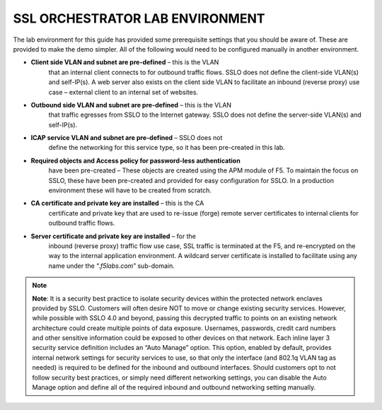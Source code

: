 SSL ORCHESTRATOR LAB ENVIRONMENT
================================

The lab environment for this guide has provided some prerequisite
settings that you should be aware of. These are provided to make the
demo simpler. All of the following would need to be configured manually
in another environment.

-  **Client side VLAN and subnet are pre-defined** – this is the VLAN
       that an internal client connects to for outbound traffic flows.
       SSLO does not define the client-side VLAN(s) and self-IP(s). A
       web server also exists on the client side VLAN to facilitate an
       inbound (reverse proxy) use case – external client to an internal
       set of websites.

-  **Outbound side VLAN and subnet are pre-defined** – this is the VLAN
       that traffic egresses from SSLO to the Internet gateway. SSLO
       does not define the server-side VLAN(s) and self-IP(s).

-  **ICAP service VLAN and subnet are pre-defined** – SSLO does not
       define the networking for this service type, so it has been
       pre-created in this lab.

-  **Required objects and Access policy for password-less authentication**
       have been pre-created – These objects are created using the APM
       module of F5. To maintain the focus on SSLO, these have been
       pre-created and provided for easy configuration for SSLO. In a
       production environment these will have to be created from
       scratch.

-  **CA certificate and private key are installed** – this is the CA
       certificate and private key that are used to re-issue (forge)
       remote server certificates to internal clients for outbound
       traffic flows.

-  **Server certificate and private key are installed** – for the
       inbound (reverse proxy) traffic flow use case, SSL traffic is
       terminated at the F5, and re-encrypted on the way to the internal
       application environment. A wildcard server certificate is
       installed to facilitate using any name under the
       “.\ *f5labs.com*\ ” sub-domain.



.. note:: **Note**: It is a security best practice to isolate security devices
       within the protected network enclaves provided by SSLO. Customers will
       often desire NOT to move or change existing security services. However,
       while possible with SSLO 4.0 and beyond, passing this decrypted traffic
       to points on an existing network architecture could create multiple
       points of data exposure. Usernames, passwords, credit card numbers and
       other sensitive information could be exposed to other devices on that
       network. Each inline layer 3 security service definition includes an
       “Auto Manage” option. This option, enabled by default, provides internal
       network settings for security services to use, so that only the
       interface (and 802.1q VLAN tag as needed) is required to be defined for
       the inbound and outbound interfaces. Should customers opt to not follow
       security best practices, or simply need different networking settings,
       you can disable the Auto Manage option and define all of the required
       inbound and outbound networking setting manually.

+----------------------------------+----------------------------+------------------------------------------------------------------+----------------------------------+--------------+------------------------+------------------------+----+
|                                  |     BIG-IP management IP   |     10.1.1.x (UDF-managed)                                       |                                  |              |                        |
+==================================+============================+==================================================================+==================================+==============+========================+========================+====+
|                                  |     Gateway IP/DNS         |     10.1.20.1                                                    |                                  |              |                        |                        |
+----------------------------------+----------------------------+------------------------------------------------------------------+----------------------------------+--------------+------------------------+------------------------+----+
|                                  |     Login                  |     admin:admin \| root:default                                  |                                  |              |
+----------------------------------+----------------------------+------------------------------------------------------------------+----------------------------------+--------------+------------------------+------------------------+----+
|                                  |                            |                                                                  |     Client VLAN                  |              |     1.1                |                        |
+----------------------------------+----------------------------+------------------------------------------------------------------+----------------------------------+--------------+------------------------+------------------------+----+
|     **SSL Orchestrator**         |                            |                                                                  |     Outbound VLAN                |              |     1.2                |                        |
+----------------------------------+----------------------------+------------------------------------------------------------------+----------------------------------+--------------+------------------------+------------------------+----+
|                                  |     Interfaces             |     ICAP service                                                 |                                  |     1.3      |                        |
+----------------------------------+----------------------------+------------------------------------------------------------------+----------------------------------+--------------+------------------------+------------------------+----+
|                                  |                            |                                                                  |                                  |              |                        |
+----------------------------------+----------------------------+------------------------------------------------------------------+----------------------------------+--------------+------------------------+------------------------+----+
|                                  |                            |     Inline L2 service inbound                                    |                                  |     1.4      |                        |
+----------------------------------+----------------------------+------------------------------------------------------------------+----------------------------------+--------------+------------------------+------------------------+----+
|                                  |                            |                                                                  |     Inline L2 service outbound   |     1.5      |                        |
+----------------------------------+----------------------------+------------------------------------------------------------------+----------------------------------+--------------+------------------------+------------------------+----+
|                                  |                            |                                                                  |     Inline L3/HTTP services      |              |     1.6 (tagged)       |                        |
+----------------------------------+----------------------------+------------------------------------------------------------------+----------------------------------+--------------+------------------------+------------------------+----+
|                                  |                            |                                                                  |     TAP service                  |              |     1.7                |                        |
+----------------------------------+----------------------------+------------------------------------------------------------------+----------------------------------+--------------+------------------------+------------------------+----+
|                                  |                            |                                                                  |                                  |              |                        |                        |    |
+----------------------------------+----------------------------+------------------------------------------------------------------+----------------------------------+--------------+------------------------+------------------------+----+
|     **Inline layer 2 service**   |     Login                  |     student:agility                                              |                                  |              |                        |
+----------------------------------+----------------------------+------------------------------------------------------------------+----------------------------------+--------------+------------------------+------------------------+----+
|                                  |                            |                                                                  |                                  |              |                        |                        |    |
+----------------------------------+----------------------------+------------------------------------------------------------------+----------------------------------+--------------+------------------------+------------------------+----+
|     **Inline layer 3 service**   |     Login                  |                                                                  |     student:agility              |              |                        |                        |
+----------------------------------+----------------------------+------------------------------------------------------------------+----------------------------------+--------------+------------------------+------------------------+----+
|                                  |     Interfaces             |                                                                  |     Inbound interface            |              | 1.6 tag 10             |     198.19.64.65/25    |    |
+----------------------------------+----------------------------+------------------------------------------------------------------+----------------------------------+--------------+------------------------+------------------------+----+
|                                  |                            |                                                                  |     Outbound interface           |              | 1.6 tag 20             |     198.19.64.130/25   |    |
+----------------------------------+----------------------------+------------------------------------------------------------------+----------------------------------+--------------+------------------------+------------------------+----+
|                                  |                            |                                                                  |                                  |              |                        |                        |    |
+----------------------------------+----------------------------+------------------------------------------------------------------+----------------------------------+--------------+------------------------+------------------------+----+
|                                  |                            |                                                                  |                                  |              |                        |
+----------------------------------+----------------------------+------------------------------------------------------------------+----------------------------------+--------------+------------------------+------------------------+----+
|                                  |     Login                  |     root:default                                                 |                                  |              |                        |
+----------------------------------+----------------------------+------------------------------------------------------------------+----------------------------------+--------------+------------------------+------------------------+----+
|     **Explicit proxy service**   |     Interfaces             |     Inbound interface                                            |                                  | 1.6 tag 30   |     198.19.96.66/25    |                        |
+----------------------------------+----------------------------+------------------------------------------------------------------+----------------------------------+--------------+------------------------+------------------------+----+
|                                  |                            |     Outbound interface                                           |                                  | 1.6 tag 40   |     198.19.96.131/25   |                        |
+----------------------------------+----------------------------+------------------------------------------------------------------+----------------------------------+--------------+------------------------+------------------------+----+
|                                  |                            |                                                                  |                                  |              |                        |                        |    |
+----------------------------------+----------------------------+------------------------------------------------------------------+----------------------------------+--------------+------------------------+------------------------+----+
|                                  |     Services               |     Squid                                                        |                                  | Port 3128    |                        |                        |
+----------------------------------+----------------------------+------------------------------------------------------------------+----------------------------------+--------------+------------------------+------------------------+----+
|                                  |                            |     DansGuardian                                                 |                                  | Port 8080    |                        |                        |
+----------------------------------+----------------------------+------------------------------------------------------------------+----------------------------------+--------------+------------------------+------------------------+----+
|                                  |                            |                                                                  |                                  |              |                        |                        |    |
+----------------------------------+----------------------------+------------------------------------------------------------------+----------------------------------+--------------+------------------------+------------------------+----+
|                                  |                            |                                                                  |                                  |              |                        |
+----------------------------------+----------------------------+------------------------------------------------------------------+----------------------------------+--------------+------------------------+------------------------+----+
|     **Receive-only service**     |     Login                  |     root:default                                                 |                                  |              |                        |
+----------------------------------+----------------------------+------------------------------------------------------------------+----------------------------------+--------------+------------------------+------------------------+----+
|                                  |     MAC address            |     12:12:12:12:12:12 (arbitrary if directly connected)          |                                  |
+----------------------------------+----------------------------+------------------------------------------------------------------+----------------------------------+--------------+------------------------+------------------------+----+
|                                  |                            |                                                                  |                                  |
+----------------------------------+----------------------------+------------------------------------------------------------------+----------------------------------+--------------+------------------------+------------------------+----+
|                                  |                            |                                                                  |                                  |              |                        |
+----------------------------------+----------------------------+------------------------------------------------------------------+----------------------------------+--------------+------------------------+------------------------+----+
|     **ICAP service**             |     Login                  |     root:default                                                 |                                  |              |                        |
+----------------------------------+----------------------------+------------------------------------------------------------------+----------------------------------+--------------+------------------------+------------------------+----+
|                                  |     IP Address:port        |     10.1.30.50:1344                                              |                                  |              |                        |                        |
+----------------------------------+----------------------------+------------------------------------------------------------------+----------------------------------+--------------+------------------------+------------------------+----+
|                                  |     REQ/RES URLs           |     /squidclamav                                                 |                                  |              |                        |
+----------------------------------+----------------------------+------------------------------------------------------------------+----------------------------------+--------------+------------------------+------------------------+----+
|                                  |                            |                                                                  |                                  |              |                        |
+----------------------------------+----------------------------+------------------------------------------------------------------+----------------------------------+--------------+------------------------+------------------------+----+
|                                  |     Login                  |     root:default                                                 |                                  |              |                        |
+----------------------------------+----------------------------+------------------------------------------------------------------+----------------------------------+--------------+------------------------+------------------------+----+
|                                  |     IP Addresses           |     10.1.10.90                                                   |                                  |              |                        |                        |
+----------------------------------+----------------------------+------------------------------------------------------------------+----------------------------------+--------------+------------------------+------------------------+----+
|     **Internal web server**      |                            |                                                                  |     10.1.10.91                   |              |                        |                        |    |
+----------------------------------+----------------------------+------------------------------------------------------------------+----------------------------------+--------------+------------------------+------------------------+----+
|                                  |     \*.f5labs.com          |     10.1.10.92 (Apache2 instances listening on HTTPS port 443)   |                                  |
+----------------------------------+----------------------------+------------------------------------------------------------------+----------------------------------+--------------+------------------------+------------------------+----+
|                                  |                            |                                                                  |                                  |
+----------------------------------+----------------------------+------------------------------------------------------------------+----------------------------------+--------------+------------------------+------------------------+----+
|                                  |                            |                                                                  |     10.1.10.93                   |              |                        |                        |    |
+----------------------------------+----------------------------+------------------------------------------------------------------+----------------------------------+--------------+------------------------+------------------------+----+
|                                  |                            |                                                                  |     10.1.10.94                   |              |                        |                        |    |
+----------------------------------+----------------------------+------------------------------------------------------------------+----------------------------------+--------------+------------------------+------------------------+----+
|                                  |                            |                                                                  |                                  |              |                        |
+----------------------------------+----------------------------+------------------------------------------------------------------+----------------------------------+--------------+------------------------+------------------------+----+
|     **Outbound client**          |     Login                  |     student:agility                                              |                                  |              |                        |
+----------------------------------+----------------------------+------------------------------------------------------------------+----------------------------------+--------------+------------------------+------------------------+----+
|                                  |     IP address             |     10.1.10.50 (RDP and SSH)                                     |                                  |              |                        |
+----------------------------------+----------------------------+------------------------------------------------------------------+----------------------------------+--------------+------------------------+------------------------+----+
|                                  |                            |                                                                  |                                  |              |                        |
+----------------------------------+----------------------------+------------------------------------------------------------------+----------------------------------+--------------+------------------------+------------------------+----+
|                                  |                            |                                                                  |                                  |              |                        |
+----------------------------------+----------------------------+------------------------------------------------------------------+----------------------------------+--------------+------------------------+------------------------+----+
|     **Inbound client**           |     Login                  |     student:agility                                              |                                  |              |                        |
+----------------------------------+----------------------------+------------------------------------------------------------------+----------------------------------+--------------+------------------------+------------------------+----+
|                                  |     IP address             |     10.1.20.55 (RDP and SSH)                                     |                                  |              |                        |
+----------------------------------+----------------------------+------------------------------------------------------------------+----------------------------------+--------------+------------------------+------------------------+----+
|                                  |                            |                                                                  |                                  |              |                        |
+----------------------------------+----------------------------+------------------------------------------------------------------+----------------------------------+--------------+------------------------+------------------------+----+

+--------------------------------------------------------------------------------------------------------------+-------------------------------+------------------------------------+---------------------------------------+------------------------+------------------------+----+
|                                                                                                              |     AD server management IP   |     10.1.1.x (UDF-managed)         |                                       |                        |                        |
+==============================================================================================================+===============================+====================================+=======================================+========================+========================+====+
|                                                                                                              | Client VLAN address           |     10.1.10.200                    |                                       |                        |                        |    |
+--------------------------------------------------------------------------------------------------------------+-------------------------------+------------------------------------+---------------------------------------+------------------------+------------------------+----+
|                                                                                                              |     Login                     |     Various as shown below         |                                       |                        |
+--------------------------------------------------------------------------------------------------------------+-------------------------------+------------------------------------+---------------------------------------+------------------------+------------------------+----+
|                                                                                                              |                               |                                    |     AD Group/username                 |                        |     Password           |    |
+--------------------------------------------------------------------------------------------------------------+-------------------------------+------------------------------------+---------------------------------------+------------------------+------------------------+----+
|     **Active Direct Server and Client machine to test password-less authentication (Windows 2016 server)**   |                               |                                    |     Accounting/ac-user1, 2 & 3        |                        |     Same as username   |    |
+--------------------------------------------------------------------------------------------------------------+-------------------------------+------------------------------------+---------------------------------------+------------------------+------------------------+----+
|                                                                                                              |     Credentials               | Content-creators/cc-user1, 2 & 3   |                                       |     Same as username   |                        |
+--------------------------------------------------------------------------------------------------------------+-------------------------------+------------------------------------+---------------------------------------+------------------------+------------------------+----+
|                                                                                                              |                               |                                    |                                       |                        |                        |
+--------------------------------------------------------------------------------------------------------------+-------------------------------+------------------------------------+---------------------------------------+------------------------+------------------------+----+
|                                                                                                              |                               |     CSO-Office/cs-user1, 2 & 3     |                                       |     Same as username   |                        |
+--------------------------------------------------------------------------------------------------------------+-------------------------------+------------------------------------+---------------------------------------+------------------------+------------------------+----+
|                                                                                                              |                               |                                    |     HR/hr-user1, 2 & 3                |     Same as username   |                        |
+--------------------------------------------------------------------------------------------------------------+-------------------------------+------------------------------------+---------------------------------------+------------------------+------------------------+----+
|                                                                                                              |                               |                                    |     IT/it-user1, 2 & 3                |                        |     Same as username   |    |
+--------------------------------------------------------------------------------------------------------------+-------------------------------+------------------------------------+---------------------------------------+------------------------+------------------------+----+
|                                                                                                              |                               |                                    |     Security-Admins/sa-user1, 2 & 3   |                        |     Same as username   |    |
+--------------------------------------------------------------------------------------------------------------+-------------------------------+------------------------------------+---------------------------------------+------------------------+------------------------+----+

